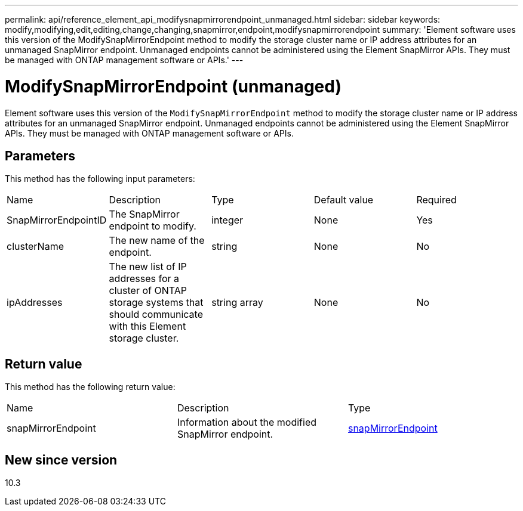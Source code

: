 ---
permalink: api/reference_element_api_modifysnapmirrorendpoint_unmanaged.html
sidebar: sidebar
keywords: modify,modifying,edit,editing,change,changing,snapmirror,endpoint,modifysnapmirrorendpoint
summary: 'Element software uses this version of the ModifySnapMirrorEndpoint method to modify the storage cluster name or IP address attributes for an unmanaged SnapMirror endpoint. Unmanaged endpoints cannot be administered using the Element SnapMirror APIs. They must be managed with ONTAP management software or APIs.'
---

= ModifySnapMirrorEndpoint (unmanaged)
:icons: font
:imagesdir: ../media/

[.lead]
Element software uses this version of the `ModifySnapMirrorEndpoint` method to modify the storage cluster name or IP address attributes for an unmanaged SnapMirror endpoint. Unmanaged endpoints cannot be administered using the Element SnapMirror APIs. They must be managed with ONTAP management software or APIs.

== Parameters

This method has the following input parameters:

|===
|Name |Description |Type |Default value |Required
a|
SnapMirrorEndpointID
a|
The SnapMirror endpoint to modify.
a|
integer
a|
None
a|
Yes
a|
clusterName
a|
The new name of the endpoint.
a|
string
a|
None
a|
No
a|
ipAddresses
a|
The new list of IP addresses for a cluster of ONTAP storage systems that should communicate with this Element storage cluster.
a|
string array
a|
None
a|
No
|===

== Return value

This method has the following return value:

|===
|Name |Description |Type
a|
snapMirrorEndpoint
a|
Information about the modified SnapMirror endpoint.
a|
xref:reference_element_api_snapmirrorendpoint.adoc[snapMirrorEndpoint]
|===

== New since version

10.3
